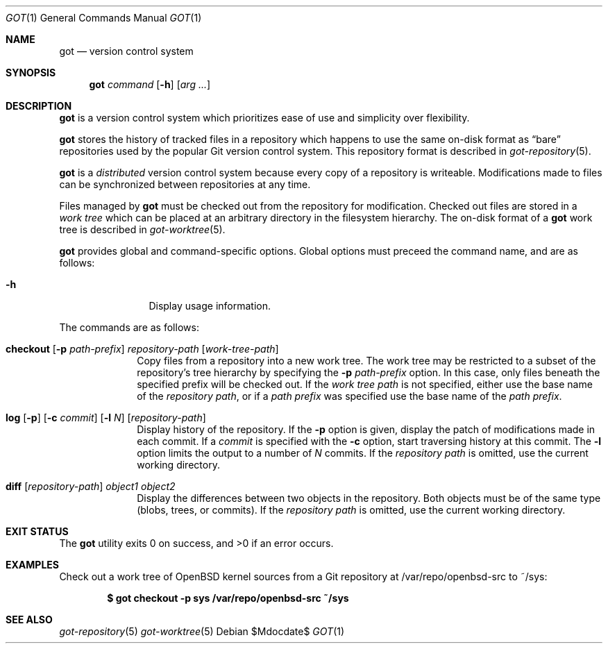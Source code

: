 .\"
.\" Copyright (c) 2017 Martin Pieuchot
.\"
.\" Permission to use, copy, modify, and distribute this software for any
.\" purpose with or without fee is hereby granted, provided that the above
.\" copyright notice and this permission notice appear in all copies.
.\"
.\" THE SOFTWARE IS PROVIDED "AS IS" AND THE AUTHOR DISCLAIMS ALL WARRANTIES
.\" WITH REGARD TO THIS SOFTWARE INCLUDING ALL IMPLIED WARRANTIES OF
.\" MERCHANTABILITY AND FITNESS. IN NO EVENT SHALL THE AUTHOR BE LIABLE FOR
.\" ANY SPECIAL, DIRECT, INDIRECT, OR CONSEQUENTIAL DAMAGES OR ANY DAMAGES
.\" WHATSOEVER RESULTING FROM LOSS OF USE, DATA OR PROFITS, WHETHER IN AN
.\" ACTION OF CONTRACT, NEGLIGENCE OR OTHER TORTIOUS ACTION, ARISING OUT OF
.\" OR IN CONNECTION WITH THE USE OR PERFORMANCE OF THIS SOFTWARE.
.\"
.Dd $Mdocdate$
.Dt GOT 1
.Os
.Sh NAME
.Nm got
.Nd version control system
.Sh SYNOPSIS
.Nm
.Ar command
.Op Fl h
.Op Ar arg ...
.Sh DESCRIPTION
.Nm
is a version control system which prioritizes ease of use and simplicity
over flexibility.
.Pp
.Nm
stores the history of tracked files in a repository which happens to use
the same on-disk format as
.Dq bare
repositories used by the popular Git version control system.
This repository format is described in
.Xr got-repository 5 .
.Pp
.Nm
is a
.Em distributed
version control system because every copy of a repository is writeable.
Modifications made to files can be synchronized between repositories
at any time.
.Pp
Files managed by
.Nm
must be checked out from the repository for modification.
Checked out files are stored in a
.Em work tree
which can be placed at an arbitrary directory in the filesystem hierarchy.
The on-disk format of a
.Nm
work tree is described in
.Xr got-worktree 5 .
.Pp
.Nm
provides global and command-specific options.
Global options must preceed the command name, and are as follows:
.Bl -tag -width tenletters
.It Fl h
Display usage information.
.El
.Pp
The commands are as follows:
.Bl -tag -width checkout
.It Cm checkout [ Fl p Ar path-prefix ] repository-path [ work-tree-path ]
Copy files from a repository into a new work tree.
The work tree may be restricted to a subset of the repository's tree
hierarchy by specifying the
.Fl p Ar path-prefix
option.
In this case, only files beneath the specified prefix will
be checked out.
If the
.Ar work tree path
is not specified, either use the base name of the
.Ar repository path ,
or if a
.Ar path prefix
was specified use the base name of the
.Ar path prefix .
.\".It Cm status
.\"Show current status of files.
.It Cm log [ Fl p ] [ Fl c Ar commit ] [ Fl l Ar N ] [ Ar repository-path ]
Display history of the repository.
If the
.Fl p
option is given, display the patch of modifications made in each commit.
If a
.Ar commit
is specified with the
.Fl c
option, start traversing history at this commit.
The
.Fl l
option limits the output to a number of
.Ar N
commits.
If the
.Ar repository path
is omitted, use the current working directory.
.It Cm diff [ Ar repository-path ] Ar object1 Ar object2
Display the differences between two objects in the repository.
Both objects must be of the same type (blobs, trees, or commits).
If the
.Ar repository path
is omitted, use the current working directory.
.El
.Sh EXIT STATUS
.Ex -std got
.Sh EXAMPLES
Check out a work tree of
.Ox
kernel sources from a Git repository at /var/repo/openbsd-src to ~/sys:
.Pp
.Dl $ got checkout -p sys /var/repo/openbsd-src ~/sys
.Sh SEE ALSO
.Xr got-repository 5
.Xr got-worktree 5
